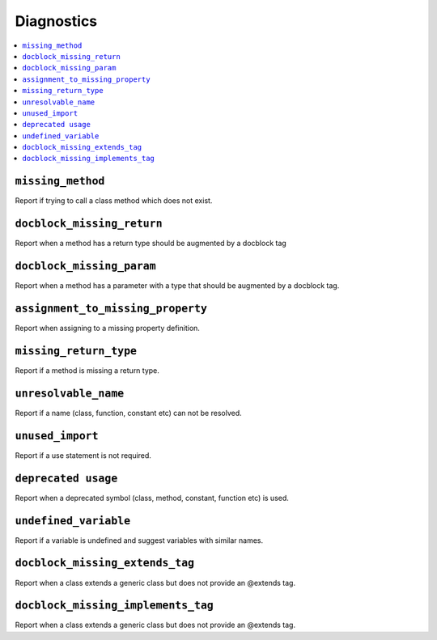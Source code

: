 .. _diagnostics:

Diagnostics
===========


.. This document is generated via the `development:generate-documentation` command


.. contents::
   :depth: 2
   :backlinks: none
   :local:


``missing_method``
------------------

Report if trying to call a class method which does not exist.

.. tabs::

    .. tab:: missing method on instance 
        
        .. code-block:: php
        
            <?php
            
            class Foobar
            {
            }
            
            $f = new Foobar();
            $f->bar();
        
        Diagnostic(s):
        
        - ``ERROR``: ``Method "bar" does not exist on class "Foobar"``
        
    .. tab:: missing method for static invocation
        
        .. code-block:: php
        
            <?php
            
            class Foobar
            {
            }
            
            Foobar::bar();
        
        Diagnostic(s):
        
        - ``ERROR``: ``Method "bar" does not exist on class "Foobar"``
        
``docblock_missing_return``
---------------------------

Report when a method has a return type should be augmented by a docblock tag

.. tabs::

    .. tab:: method without return type
        
        .. code-block:: php
        
            <?php
            
            class Foobar
            {
                public function foo() {
                    return 'foobar';
                }
            }
        
        Diagnostic(s):
        
        - ``WARN``: ``Method "foo" is missing docblock return type: string``
        
``docblock_missing_param``
--------------------------

Report when a method has a parameter with a type that should be augmented by a docblock tag.

.. tabs::

    .. tab:: closure
        
        .. code-block:: php
        
            <?php
            
            class Foobar
            {
                public function foo(Closure $foobar) {
                }
            }
        
        Diagnostic(s):
        
        - ``WARN``: ``Method "foo" is missing @param $foobar``
        
    .. tab:: generator
        
        .. code-block:: php
        
            <?php
            
            /**
             * @template TKey
             * @template TValue of string
             */
            class Generator {
            }
            
            class Foobar
            {
                public function foo(Generator $foobar) {
                }
            }
        
        Diagnostic(s):
        
        - ``WARN``: ``Method "foo" is missing @param $foobar``
        
    .. tab:: array
        
        .. code-block:: php
        
            <?php
            
            class Foobar
            {
                public function foo(array $foobar) {
                }
            }
        
        Diagnostic(s):
        
        - ``WARN``: ``Method "foo" is missing @param $foobar``
        
``assignment_to_missing_property``
----------------------------------

Report when assigning to a missing property definition.

.. tabs::

    .. tab:: to non-existing property
        
        .. code-block:: php
        
            <?php
            
            class Foobar {
                public function baz(){ 
                    $this->bar = 'foo';
                }
            }
        
        Diagnostic(s):
        
        - ``WARN``: ``Property "bar" has not been defined``
        
``missing_return_type``
-----------------------

Report if a method is missing a return type.

.. tabs::

    .. tab:: missing return type
        
        .. code-block:: php
        
            <?php
            
            class Foobar {
                public function foo()
                {
                    return 'string';
                }
            }
        
        Diagnostic(s):
        
        - ``WARN``: ``Missing return type `string```
        
    .. tab:: unable to infer return type
        
        .. code-block:: php
        
            <?php
            
            class Foobar {
                public function foo()
                {
                    return foo();
                }
            }
            
            function foo() {
            }
        
        Diagnostic(s):
        
        - ``WARN``: ``Method "foo" is missing return type and the type could not be determined``
        
``unresolvable_name``
---------------------

Report if a name (class, function, constant etc) can not be resolved.

.. tabs::

    .. tab:: class name constant unresolvable
        
        .. code-block:: php
        
            <?php
            
            function foo(string $name)
            }
            
            
            foo(Foobar::class);
        
        Diagnostic(s):
        
        - ``ERROR``: ``Class "Foobar" not found``
        
    .. tab:: parameter
        
        .. code-block:: php
        
            <?php
            
            class RpcCommand
            {
                public function __construct(
                    $inputStream = Foo::BAR
                ) {
                }
            }
        
        Diagnostic(s):
        
        - ``ERROR``: ``Class "Foo" not found``
        
    .. tab:: unresolvable function
        
        .. code-block:: php
        
            <?php
            
            foobar();
        
        Diagnostic(s):
        
        - ``ERROR``: ``Function "foobar" not found``
        
    .. tab:: instanceof class
        
        .. code-block:: php
        
            <?php
            
            namespace Foo;
            
            if ($f instanceof Foobar) {
            }
        
        Diagnostic(s):
        
        - ``ERROR``: ``Class "Foobar" not found``
        
    .. tab:: unresolvable class
        
        .. code-block:: php
        
            <?php
            
            Foobar::class;
        
        Diagnostic(s):
        
        - ``ERROR``: ``Class "Foobar" not found``
        
    .. tab:: unresolvable namespaced function
        
        .. code-block:: php
        
            <?php
            
            namespace Foo;
            
            foobar();
        
        Diagnostic(s):
        
        - ``ERROR``: ``Function "foobar" not found``
        
``unused_import``
-----------------

Report if a use statement is not required.

.. tabs::

    .. tab:: aliased import
        
        .. code-block:: php
        
            <?php
            
            use Foobar as Barfoo;
            use Bagggg as Bazgar;
            
            new Barfoo();
            
        
        Diagnostic(s):
        
        - ``WARN``: ``Name "Bazgar" is imported but not used``
        
    .. tab:: imported in one namespace but used in another
        
        .. code-block:: php
        
            <?php
            
            namespace One {
                use Foo;
            }
            
            namespace Two {
                new Foo();
            }
        
        Diagnostic(s):
        
        - ``WARN``: ``Name "Foo" is imported but not used``
        
    .. tab:: compact use unused
        
        .. code-block:: php
        
            <?php
            
            use Foobar\{Barfoo};
            
            new Foobar();
        
        Diagnostic(s):
        
        - ``WARN``: ``Name "Barfoo" is imported but not used``
        
    .. tab:: namespaced unused imports
        
        .. code-block:: php
        
            <?php
            
            namespace Foo;
            
            use Bar\Foobar;
            use Bag\Boo;
            
            new Boo();
        
        Diagnostic(s):
        
        - ``WARN``: ``Name "Foobar" is imported but not used``
        
    .. tab:: unused imort
        
        .. code-block:: php
        
            <?php
            
            use Foobar;
        
        Diagnostic(s):
        
        - ``WARN``: ``Name "Foobar" is imported but not used``
        
``deprecated usage``
--------------------

Report when a deprecated symbol (class, method, constant, function etc) is used.

.. tabs::

    .. tab:: deprecated class
        
        .. code-block:: php
        
            <?php
            
            /** @deprecated */
            class Deprecated {
                public static foo(): void {}
            }
            
            class NotDeprecated {
                public static foo(): void {}
            }
            
            $fo = new Deprecated();
            Deprecated::foo();
            new NotDeprecated();
        
        Diagnostic(s):
        
        - ``WARN``: ``Call to deprecated class "Deprecated"``
        - ``WARN``: ``Call to deprecated class "Deprecated"``
        
    .. tab:: deprecated constant
        
        .. code-block:: php
        
            <?php
            
            class Foobar
            {
                /** @deprecated This is deprecated */
                const FOO = 'BAR';
            
                const BAR = 'BAR';
            
                public function foo(Closure $foobar) {
                    $fo = self::FOO;
                    $ba = self::BAR;
                }
            }
        
        Diagnostic(s):
        
        - ``WARN``: ``Call to deprecated constant "FOO": This is deprecated``
        
    .. tab:: deprecated enum
        
        .. code-block:: php
        
            <?php
            
            /** @deprecated */
            enum Deprecated {
                case FOO;
            }
            
            enum NotDeprecated {
                case BAR;
            }
            
            $fo = Deprecated::FOO();
            Deprecated::foo();
            new NotDeprecated();
        
        Diagnostic(s):
        
        - ``WARN``: ``Call to deprecated enum "Deprecated"``
        - ``WARN``: ``Call to deprecated enum "Deprecated"``
        
    .. tab:: deprecated function
        
        .. code-block:: php
        
            <?php
            
            /** @deprecated */
            function bar(): void {}
            
            function notDeprecated(): void {}
            
            bar();
            
            notDeprecated();
        
        Diagnostic(s):
        
        - ``WARN``: ``Call to deprecated function "bar"``
        
    .. tab:: deprecated method
        
        .. code-block:: php
        
            <?php
            
            class Foobar
            {
                public function foo(Closure $foobar) {
                    $this->deprecated();
                    $this->notDeprecated();
                }
            
                /** @deprecated This is deprecated */
                public function deprecated(): void {}
            
                public function notDeprecated(): void {}
            }
        
        Diagnostic(s):
        
        - ``WARN``: ``Call to deprecated method "deprecated": This is deprecated``
        
    .. tab:: deprecated on trait
        
        .. code-block:: php
        
            <?php
            
            trait FoobarTrait {
                /** @deprecated This is deprecated */
                public function deprecated(): void {}
            }
            
            class Foobar
            {
                use FoobarTrait;
                public function foo(Closure $foobar) {
                    $this->deprecated();
                    $this->notDeprecated();
                }
            
                public function notDeprecated(): void {}
            }
        
        Diagnostic(s):
        
        - ``WARN``: ``Call to deprecated method "deprecated": This is deprecated``
        
    .. tab:: deprecated on property
        
        .. code-block:: php
        
            <?php
            
            class Foobar
            {
                /** @deprecated This is deprecated */
                public string $deprecated;
            
                public string $notDeprecated;
            
                public function foo(Closure $foobar) {
                    $fo = $this->deprecated;
                    $ba = $this->notDeprecated;
                }
            }
        
        Diagnostic(s):
        
        - ``WARN``: ``Call to deprecated property "deprecated": This is deprecated``
        
``undefined_variable``
----------------------

Report if a variable is undefined and suggest variables with similar names.

.. tabs::

    .. tab:: undefined variable
        
        .. code-block:: php
        
            <?php
            
            $zebra = 'one';
            $foa = 'two';
            
            if ($foo) {
            }
        
        Diagnostic(s):
        
        - ``ERROR``: ``Undefined variable "$foo", did you mean "$foa"``
        
    .. tab:: many undefined variables
        
        .. code-block:: php
        
            <?php
            
            $foz = 'one';
            $foa = 'two';
            $fob = 'three';
            
            if ($foo) {
            }
        
        Diagnostic(s):
        
        - ``ERROR``: ``Undefined variable "$foo", did you mean one of "$foz", "$foa", "$fob"``
        
    .. tab:: undefined and no suggestions
        
        .. code-block:: php
        
            <?php
            
            if ($foa) {
            }
        
        Diagnostic(s):
        
        - ``ERROR``: ``Undefined variable "$foa"``
        
    .. tab:: after for loop
        
        .. code-block:: php
        
            <?php
            
            $plainArray = [];
            $list = [];
            foreach ($plainArray as $index => $data) {
                $list[$index] = $data;
            }
            
            return $list;
        
``docblock_missing_extends_tag``
--------------------------------

Report when a class extends a generic class but does not provide an @extends tag.

.. tabs::

    .. tab:: extends class requiring generic annotation
        
        .. code-block:: php
        
            <?php
            
            /**
             * @template T
             */
            class NeedGeneric
            {
            }
            
            class Foobar extends NeedGeneric
            {
            }
        
        Diagnostic(s):
        
        - ``WARN``: ``Missing generic tag `@extends NeedGeneric<mixed>```
        
    .. tab:: does not provide enough arguments
        
        .. code-block:: php
        
            <?php
            
            /**
             * @template T
             * @template P
             */
            class NeedGeneric
            {
            }
            
            /**
             * @extends NeedGeneric<int>
             */
            class Foobar extends NeedGeneric
            {
            }
        
        Diagnostic(s):
        
        - ``WARN``: ``Generic tag `@extends NeedGeneric<int>` should be compatible with `@extends NeedGeneric<mixed,mixed>```
        
    .. tab:: does not provide any arguments
        
        .. code-block:: php
        
            <?php
            
            /**
             * @template T of int
             */
            class NeedGeneric
            {
            }
            
            /**
             * @extends NeedGeneric
             */
            class Foobar extends NeedGeneric
            {
            }
        
        Diagnostic(s):
        
        - ``WARN``: ``Generic tag `@extends NeedGeneric` should be compatible with `@extends NeedGeneric<int>```
        
    .. tab:: provides empty arguments
        
        .. code-block:: php
        
            <?php
            
            /**
             * @template T of int
             */
            class NeedGeneric
            {
            }
            
            /**
             * @extends NeedGeneric<>
             */
            class Foobar extends NeedGeneric
            {
            }
        
        Diagnostic(s):
        
        - ``WARN``: ``Missing generic tag `@extends NeedGeneric<int>```
        
    .. tab:: wrong class
        
        .. code-block:: php
        
            <?php
            
            /**
             * @template T of int
             */
            class NeedGeneric
            {
            }
            
            /**
             * @extends NeedGeneic<int>
             */
            class Foobar extends NeedGeneric
            {
            }
        
        Diagnostic(s):
        
        - ``WARN``: ``Missing generic tag `@extends NeedGeneric<int>```
        
    .. tab:: does not provide multiple arguments
        
        .. code-block:: php
        
            <?php
            
            /**
             * @template T
             * @template P
             * @template Q
             */
            class NeedGeneric
            {
            }
            
            /**
             * @extends NeedGeneric<int>
             */
            class Foobar extends NeedGeneric
            {
            }
        
        Diagnostic(s):
        
        - ``WARN``: ``Generic tag `@extends NeedGeneric<int>` should be compatible with `@extends NeedGeneric<mixed,mixed,mixed>```
        
``docblock_missing_implements_tag``
-----------------------------------

Report when a class extends a generic class but does not provide an @extends tag.

.. tabs::

    .. tab:: implements class requiring generic annotation
        
        .. code-block:: php
        
            <?php
            
            /**
             * @template T
             */
            interface NeedGeneric
            {
            }
            
            class Foobar implements NeedGeneric
            {
            }
        
        Diagnostic(s):
        
        - ``WARN``: ``Missing generic tag `@implements NeedGeneric<mixed>```
        
    .. tab:: does not provide enough arguments
        
        .. code-block:: php
        
            <?php
            
            /**
             * @template T
             * @template P
             */
            interface NeedGeneric
            {
            }
            
            /**
             * @implements NeedGeneric<int>
             */
            class Foobar implements NeedGeneric
            {
            }
        
        Diagnostic(s):
        
        - ``WARN``: ``Generic tag `@implements NeedGeneric<int>` should be compatible with `@implements NeedGeneric<mixed,mixed>```
        
    .. tab:: provides one but not another
        
        .. code-block:: php
        
            <?php
            
            /**
             * @template T
             */
            interface NeedGeneric1
            {
            }
            
            /**
             * @template T
             */
            interface NeedGeneric2
            {
            }
            
            
            /**
             * @implements NeedGeneric1<int>
             */
            class Foobar implements NeedGeneric1, NeedGeneric2
            {
            }
        
        Diagnostic(s):
        
        - ``WARN``: ``Missing generic tag `@implements NeedGeneric2<mixed>```
        
